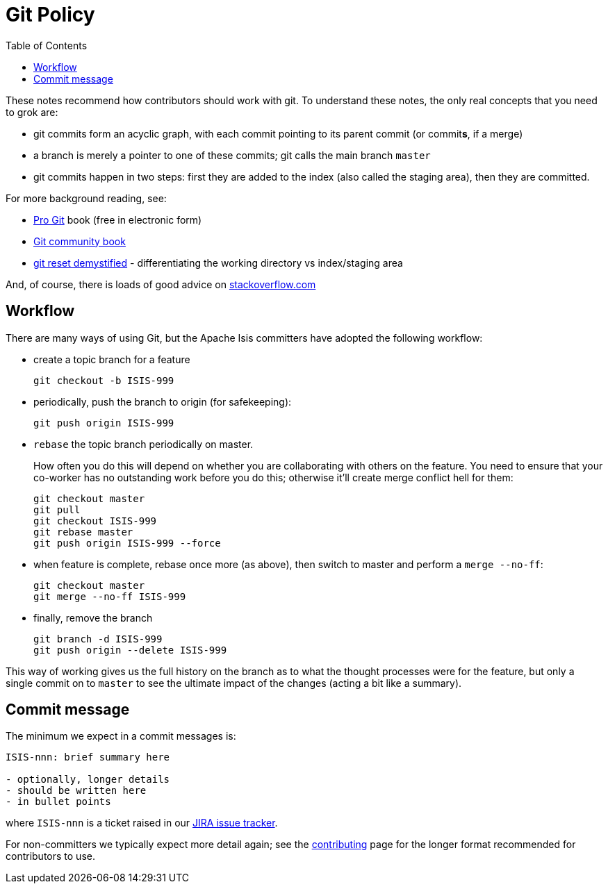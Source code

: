 [[_cgcom_policies_git-policy]]
= Git Policy
:notice: licensed to the apache software foundation (asf) under one or more contributor license agreements. see the notice file distributed with this work for additional information regarding copyright ownership. the asf licenses this file to you under the apache license, version 2.0 (the "license"); you may not use this file except in compliance with the license. you may obtain a copy of the license at. http://www.apache.org/licenses/license-2.0 . unless required by applicable law or agreed to in writing, software distributed under the license is distributed on an "as is" basis, without warranties or  conditions of any kind, either express or implied. see the license for the specific language governing permissions and limitations under the license.
:_basedir: ../../
:_imagesdir: images/
:toc: right



These notes recommend how contributors should work with git. To understand these notes, the only real concepts that you need to grok are:

* git commits form an acyclic graph, with each commit pointing to its parent commit (or commit**s**, if a merge)

* a branch is merely a pointer to one of these commits; git calls the main branch `master`

* git commits happen in two steps: first they are added to the index (also called the staging area), then they are committed.

For more background reading, see:

* http://git-scm.com/book[Pro Git] book (free in electronic form)
* https://github.s3.amazonaws.com/media/book.pdf[Git community book]
* http://git-scm.com/2011/07/11/reset.html[git reset demystified] - differentiating the working directory vs index/staging area

And, of course, there is loads of good advice on http://stackoverflow.com/questions/tagged/git[stackoverflow.com]



== Workflow

There are many ways of using Git, but the Apache Isis committers have adopted the following workflow:

* create a topic branch for a feature +
+
[source,bash]
----
git checkout -b ISIS-999
----

* periodically, push the branch to origin (for safekeeping): +
+
[source,bash]
----
git push origin ISIS-999
----


* `rebase` the topic branch periodically on master. +
+
How often you do this will depend on whether you are collaborating with others on the feature.  You need to ensure that your co-worker has no outstanding work before you do this; otherwise it'll create merge conflict hell for them:
+
[source,bash]
----
git checkout master
git pull
git checkout ISIS-999
git rebase master
git push origin ISIS-999 --force
----

* when feature is complete, rebase once more (as above), then switch to master and perform a `merge --no-ff`: +
+
[source,bash]
----
git checkout master
git merge --no-ff ISIS-999
----

* finally, remove the branch +
+
[source,bash]
----
git branch -d ISIS-999
git push origin --delete ISIS-999
----

This way of working gives us the full history on the branch as to what the thought processes were for the feature, but only a single commit on to `master` to see the ultimate impact of the changes (acting a bit like a summary).





== Commit message

The minimum we expect in a commit messages is:

[source,bash]
----
ISIS-nnn: brief summary here

- optionally, longer details
- should be written here
- in bullet points
----


where `ISIS-nnn` is a ticket raised in our https://issues.apache.org/jira/browse/ISIS[JIRA issue tracker].

For non-committers we typically expect more detail again; see the xref:dg.adoc#_dg_contributing[contributing] page for the longer format recommended for contributors to use.